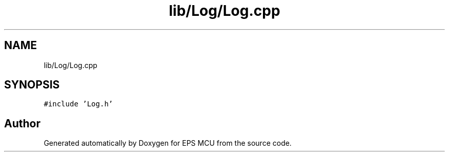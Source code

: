 .TH "lib/Log/Log.cpp" 3 "Tue May 17 2022" "EPS MCU" \" -*- nroff -*-
.ad l
.nh
.SH NAME
lib/Log/Log.cpp
.SH SYNOPSIS
.br
.PP
\fC#include 'Log\&.h'\fP
.br

.SH "Author"
.PP 
Generated automatically by Doxygen for EPS MCU from the source code\&.
